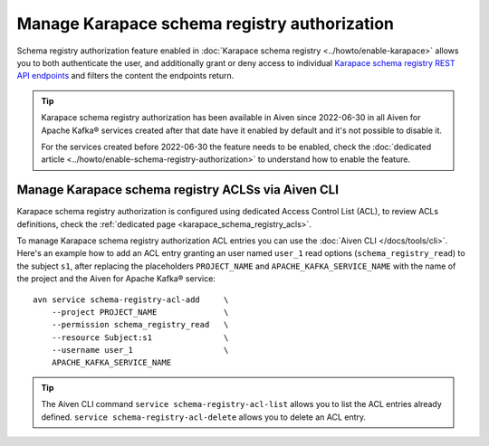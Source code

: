 Manage Karapace schema registry authorization
=============================================

Schema registry authorization feature enabled in :doc:`Karapace schema registry <../howto/enable-karapace>`  allows you to both authenticate the user, and additionally grant or deny access to individual `Karapace schema registry REST API endpoints <https://github.com/aiven/karapace>`_ and filters the content the endpoints return.

.. Tip::

    Karapace schema registry authorization has been available in Aiven since 2022-06-30 in all Aiven for Apache Kafka® services created after that date have it enabled by default and it's not possible to disable it.

    For the services created before 2022-06-30 the feature needs to be enabled, check the :doc:`dedicated article <../howto/enable-schema-registry-authorization>` to understand how to enable the feature.

Manage Karapace schema registry ACLSs via Aiven CLI
---------------------------------------------------

Karapace schema registry authorization is configured using dedicated Access Control List (ACL), to review ACLs definitions, check the :ref:`dedicated page <karapace_schema_registry_acls>`.

To manage Karapace schema registry authorization ACL entries you can use the :doc:`Aiven CLI </docs/tools/cli>`. Here's an example how to add an ACL entry granting an user named ``user_1`` read options (``schema_registry_read``) to the subject ``s1``, after replacing the placeholders ``PROJECT_NAME`` and ``APACHE_KAFKA_SERVICE_NAME`` with the name of the project and the Aiven for Apache Kafka® service::

    avn service schema-registry-acl-add     \
        --project PROJECT_NAME              \
        --permission schema_registry_read   \
        --resource Subject:s1               \
        --username user_1                   \
        APACHE_KAFKA_SERVICE_NAME

.. Tip::
    
    The Aiven CLI command ``service schema-registry-acl-list`` allows you to list the ACL entries already defined. ``service schema-registry-acl-delete`` allows you to delete an ACL entry.